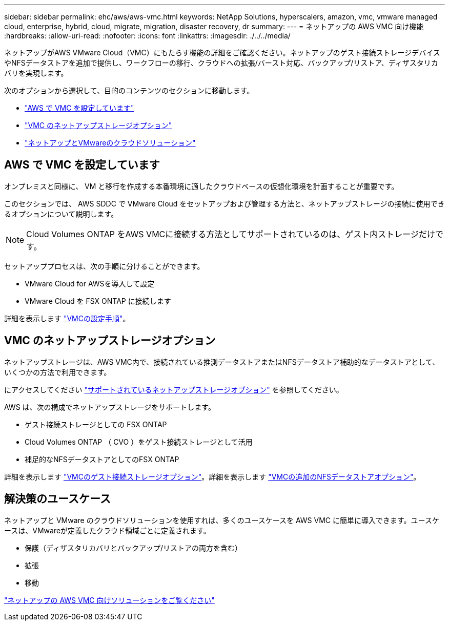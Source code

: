 ---
sidebar: sidebar 
permalink: ehc/aws/aws-vmc.html 
keywords: NetApp Solutions, hyperscalers, amazon, vmc, vmware managed cloud, enterprise, hybrid, cloud, migrate, migration, disaster recovery, dr 
summary:  
---
= ネットアップの AWS VMC 向け機能
:hardbreaks:
:allow-uri-read: 
:nofooter: 
:icons: font
:linkattrs: 
:imagesdir: ./../../media/


[role="lead"]
ネットアップがAWS VMware Cloud（VMC）にもたらす機能の詳細をご確認ください。ネットアップのゲスト接続ストレージデバイスやNFSデータストアを追加で提供し、ワークフローの移行、クラウドへの拡張/バースト対応、バックアップ/リストア、ディザスタリカバリを実現します。

次のオプションから選択して、目的のコンテンツのセクションに移動します。

* link:#config["AWS で VMC を設定しています"]
* link:#datastore["VMC のネットアップストレージオプション"]
* link:#solutions["ネットアップとVMwareのクラウドソリューション"]




== AWS で VMC を設定しています

オンプレミスと同様に、 VM と移行を作成する本番環境に適したクラウドベースの仮想化環境を計画することが重要です。

このセクションでは、 AWS SDDC で VMware Cloud をセットアップおよび管理する方法と、ネットアップストレージの接続に使用できるオプションについて説明します。


NOTE: Cloud Volumes ONTAP をAWS VMCに接続する方法としてサポートされているのは、ゲスト内ストレージだけです。

セットアッププロセスは、次の手順に分けることができます。

* VMware Cloud for AWSを導入して設定
* VMware Cloud を FSX ONTAP に接続します


詳細を表示します link:aws-setup.html["VMCの設定手順"]。



== VMC のネットアップストレージオプション

ネットアップストレージは、AWS VMC内で、接続されている推測データストアまたはNFSデータストア補助的なデータストアとして、いくつかの方法で利用できます。

にアクセスしてください link:../ehc-support-configs.html["サポートされているネットアップストレージオプション"] を参照してください。

AWS は、次の構成でネットアップストレージをサポートします。

* ゲスト接続ストレージとしての FSX ONTAP
* Cloud Volumes ONTAP （ CVO ）をゲスト接続ストレージとして活用
* 補足的なNFSデータストアとしてのFSX ONTAP


詳細を表示します link:aws-guest.html["VMCのゲスト接続ストレージオプション"]。詳細を表示します link:aws-native-nfs-datastore-option.html["VMCの追加のNFSデータストアオプション"]。



== 解決策のユースケース

ネットアップと VMware のクラウドソリューションを使用すれば、多くのユースケースを AWS VMC に簡単に導入できます。ユースケースは、VMwareが定義したクラウド領域ごとに定義されます。

* 保護（ディザスタリカバリとバックアップ/リストアの両方を含む）
* 拡張
* 移動


link:aws-solutions.html["ネットアップの AWS VMC 向けソリューションをご覧ください"]
